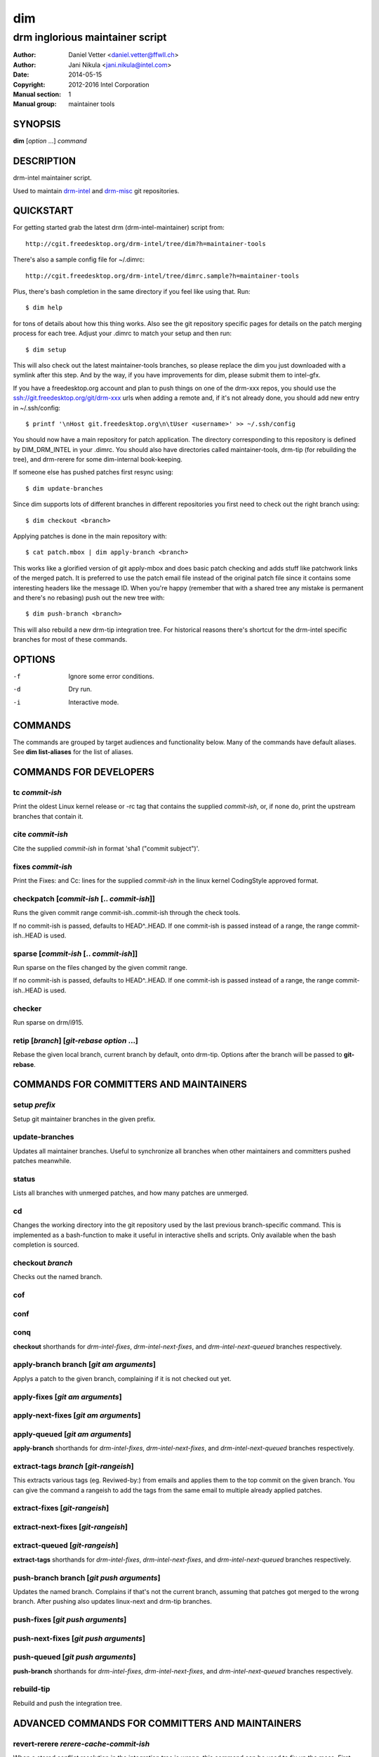 =====
 dim
=====

--------------------------------
drm inglorious maintainer script
--------------------------------

:Author: Daniel Vetter <daniel.vetter@ffwll.ch>
:Author: Jani Nikula <jani.nikula@intel.com>
:Date: 2014-05-15
:Copyright: 2012-2016 Intel Corporation
:Manual section: 1
:Manual group: maintainer tools

SYNOPSIS
========

**dim** [*option* ...] *command*

DESCRIPTION
===========

drm-intel maintainer script.

Used to maintain drm-intel_ and drm-misc_ git repositories.

.. _drm-intel: drm-intel.html
.. _drm-misc: drm-misc.html

QUICKSTART
==========

For getting started grab the latest drm (drm-intel-maintainer) script from::

    http://cgit.freedesktop.org/drm-intel/tree/dim?h=maintainer-tools

There's also a sample config file for ~/.dimrc::

    http://cgit.freedesktop.org/drm-intel/tree/dimrc.sample?h=maintainer-tools

Plus, there's bash completion in the same directory if you feel like using that.
Run::

    $ dim help

for tons of details about how this thing works. Also see the git repository
specific pages for details on the patch merging process for each tree. Adjust
your .dimrc to match your setup and then run::

    $ dim setup

This will also check out the latest maintainer-tools branches, so please replace
the dim you just downloaded with a symlink after this step. And by the way, if
you have improvements for dim, please submit them to intel-gfx.

If you have a freedesktop.org account and plan to push things on one of the
drm-xxx repos, you should use the ssh://git.freedesktop.org/git/drm-xxx urls
when adding a remote and, if it's not already done, you should add new entry in
~/.ssh/config::

    $ printf '\nHost git.freedesktop.org\n\tUser <username>' >> ~/.ssh/config

You should now have a main repository for patch application. The directory
corresponding to this repository is defined by DIM_DRM_INTEL in your .dimrc.
You should also have directories called maintainer-tools, drm-tip (for
rebuilding the tree), and drm-rerere for some dim-internal book-keeping.

If someone else has pushed patches first resync using::

   $ dim update-branches

Since dim supports lots of different branches in different repositories you
first need to check out the right branch using::

   $ dim checkout <branch>

Applying patches is done in the main repository with::

    $ cat patch.mbox | dim apply-branch <branch>

This works like a glorified version of git apply-mbox and does basic patch
checking and adds stuff like patchwork links of the merged patch. It is
preferred to use the patch email file instead of the original patch file since
it contains some interesting headers like the message ID. When you're happy
(remember that with a shared tree any mistake is permanent and there's no
rebasing) push out the new tree with::

    $ dim push-branch <branch>

This will also rebuild a new drm-tip integration tree. For historical reasons
there's shortcut for the drm-intel specific branches for most of these commands.

OPTIONS
=======

-f		Ignore some error conditions.
-d		Dry run.
-i		Interactive mode.

COMMANDS
========

The commands are grouped by target audiences and functionality below. Many of
the commands have default aliases. See **dim list-aliases** for the list of
aliases.

COMMANDS FOR DEVELOPERS
=======================

tc *commit-ish*
---------------
Print the oldest Linux kernel release or -rc tag that contains the supplied
*commit-ish*, or, if none do, print the upstream branches that contain it.

cite *commit-ish*
-----------------
Cite the supplied *commit-ish* in format 'sha1 ("commit subject")'.

fixes *commit-ish*
------------------
Print the Fixes: and Cc: lines for the supplied *commit-ish* in the linux kernel
CodingStyle approved format.

checkpatch [*commit-ish* [.. *commit-ish*]]
-------------------------------------------
Runs the given commit range commit-ish..commit-ish through the check tools.

If no commit-ish is passed, defaults to HEAD^..HEAD. If one commit-ish is passed
instead of a range, the range commit-ish..HEAD is used.

sparse [*commit-ish* [.. *commit-ish*]]
---------------------------------------
Run sparse on the files changed by the given commit range.

If no commit-ish is passed, defaults to HEAD^..HEAD. If one commit-ish is passed
instead of a range, the range commit-ish..HEAD is used.

checker
-------
Run sparse on drm/i915.

retip [*branch*] [*git-rebase option* ...]
------------------------------------------
Rebase the given local branch, current branch by default, onto drm-tip. Options
after the branch will be passed to **git-rebase**.

COMMANDS FOR COMMITTERS AND MAINTAINERS
=======================================

setup *prefix*
--------------
Setup git maintainer branches in the given prefix.

update-branches
---------------
Updates all maintainer branches. Useful to synchronize all branches when other
maintainers and committers pushed patches meanwhile.

status
------
Lists all branches with unmerged patches, and how many patches are unmerged.

cd
--
Changes the working directory into the git repository used by the last previous
branch-specific command. This is implemented as a bash-function to make it
useful in interactive shells and scripts. Only available when the bash
completion is sourced.

checkout *branch*
-----------------
Checks out the named branch.

cof
---

conf
----

conq
----
**checkout** shorthands for *drm-intel-fixes*, *drm-intel-next-fixes*, and
*drm-intel-next-queued* branches respectively.

apply-branch branch [*git am arguments*]
----------------------------------------
Applys a patch to the given branch, complaining if it is not checked out yet.

apply-fixes [*git am arguments*]
--------------------------------

apply-next-fixes [*git am arguments*]
-------------------------------------

apply-queued [*git am arguments*]
---------------------------------
**apply-branch** shorthands for *drm-intel-fixes*, *drm-intel-next-fixes*, and
*drm-intel-next-queued* branches respectively.

extract-tags *branch* [*git-rangeish*]
--------------------------------------
This extracts various tags (eg. Reviwed-by:) from emails and applies them to the
top commit on the given branch. You can give the command a rangeish to add the
tags from the same email to multiple already applied patches.

extract-fixes [*git-rangeish*]
------------------------------

extract-next-fixes [*git-rangeish*]
-----------------------------------

extract-queued [*git-rangeish*]
-------------------------------
**extract-tags** shorthands for *drm-intel-fixes*, *drm-intel-next-fixes*, and
*drm-intel-next-queued* branches respectively.

push-branch branch [*git push arguments*]
-----------------------------------------
Updates the named branch. Complains if that's not the current branch, assuming
that patches got merged to the wrong branch. After pushing also updates
linux-next and drm-tip branches.

push-fixes [*git push arguments*]
---------------------------------

push-next-fixes [*git push arguments*]
--------------------------------------

push-queued [*git push arguments*]
----------------------------------
**push-branch** shorthands for *drm-intel-fixes*, *drm-intel-next-fixes*, and
*drm-intel-next-queued* branches respectively.

rebuild-tip
-----------
Rebuild and push the integration tree.

ADVANCED COMMANDS FOR COMMITTERS AND MAINTAINERS
================================================

revert-rerere *rerere-cache-commit-ish*
---------------------------------------
When a stored conflict resolution in the integration tree is wrong, this command
can be used to fix up the mess. First figure out which commit in the
*rerere-cache* branch contains the bogus conflict resolution, then revert it
using this command. This ensures the resolution is also purged from any local
caches, to make sure it doesn't get resurrected. Then run *rebuild-tip* to redo
the merges, correctly.

cat-to-fixup
------------
Pipes stdin into the fixup patch file for the current drm-tip merge.

magic-patch [-a]
----------------
Apply a patch using patch and then wiggle in any conflicts. When passing the
option -a automatically changes the working directory into the git repository
used by the last previous branch-specific command. This is useful with the
per-branch workdir model.

add-link *branch*
-----------------
This command adds the Link: tag (for patches that failed to apply directly).

add-link-fixes
--------------

add-link-next-fixes
-------------------

add-link-queued
---------------
**add-link** shorthands for *drm-intel-fixes*, *drm-intel-next-fixes*, and
*drm-intel-next-queued* branches respectively.

magic-rebase-resolve
--------------------
Tries to resolve a rebase conflict by first resetting the tree
and the using the magic patch tool. Then builds the tree, adds
any changes with git add -u and continues the rebase.

apply-resolved
--------------
Compile-test the current tree and if successfully resolve a
confilicted git am. Also runs the patch checker afterwards.

create-branch *branch* [*commit-ish*]
-------------------------------------
Create a new topic branch with the given name. Note that topic/ is not
automatically prepended. The branch starts at HEAD or the given commit-ish. Note
that by default the new branch is created in the drm-intel.git repository. If
you want to create a branch somewhere else, then you need to prepend the remote
name from nigthly.conf, e.g. "drm-misc/topic/branch".

remove-branch *branch*
----------------------
Remove the given topic branch.

create-workdir (*branch* | all)
-------------------------------
Create a separate workdir for the branch with the given name (requires that
git-new-workdir from git-core contrib is installed), or for all branches if
"all" is given.

for-each-workdir *command*
--------------------------
Run the given command in all active workdirs including the main repository under
\$DIM_DRM_INTEL.

COMMANDS FOR MAINTAINERS
========================

cherry-pick *commit-ish* [*git cherry-pick arguments*]
------------------------------------------------------
Improved git cherry-pick version which also scans drm-tip picked, too. In
dry-run mode/-d only the patch list is generated.

cherry-pick-fixes
-----------------

cherry-pick-next-fixes
----------------------
Look for non-upstreamed fixes (commits tagged Cc: stable@vger.kernel.org or Cc:
drm-intel-fixes@lists.freedesktop.org) in drm-intel-next-queued, and try to
cherry-pick them to drm-intel-fixes or drm-intel-next-fixes.

pull-request *branch* *upstream*
--------------------------------
Fetch the *upstream* remote to make sure it's up-to-date, create and push a date
based tag for the *branch*, generate a pull request template with the specified
*upstream*, and finally start \$DIM_MUA with the template with subject and
recipients already set.

Since the tag for the *branch* is date based, the pull request can be
regenerated with the same commands if something goes wrong.

pull-request-fixes [*upstream*]
-------------------------------
**pull-request** shorthand for *drm-intel-fixes* as the branch and
*origin/master* as the default upstream.

pull-request-next-fixes [*upstream*]
------------------------------------
**pull-request** shorthand for *drm-intel-next-fixes* as the branch and
*\$DRM_UPSTREAM/drm-next* as the default upstream.

pull-request-next [*upstream*]
------------------------------
This is similar to **pull-request**, but for feature pull requests, with
*drm-intel-next* as the branch and *\$DRM_UPSTREAM/drm-next* as the default
upstream.

The difference to **pull-request** is that this command does not generate a
tag; this must have been done previously using **update-next**. This also means
that the pull request can be regenerated with the same commands if something
goes wrong.

update-next
-----------
Pushes out the latest dinq to drm-intel-next and tags it. Also
pushes out the latest drm-tip to drm-intel-testing. For an
overview a gitk view of the currently unmerged feature pile is
opened.

Also checks that the drm-intel-fixes|-next-queued are fully
merged into drm-tip to avoid operator error.

tag-next
--------
Pushes a new tag for the current drm-intel-next state after checking that the
remote is up-to-date. Useful if drm-intel-next has been changed since the last
run of the update-next command (e.g. to apply a hotfix before sending out the
pull request).

DIM HELP COMMANDS
=================

list-aliases
------------
List all aliases for the subcommand names. Useful for autocompletion scripts.

See \$dim_alias_<alias> under ENVIRONMENT below on how to define aliases.

list-branches
-------------
List all branches (main and topic) managed by dim. Useful for autocompletion
scripts.

list-commands
-------------
List all subcommand names, including aliases. Useful for autocompletion scripts.

list-upstreams
--------------
List of all upstreams commonly used for pull requests. Useful for autocompletion
scripts.

uptodate
--------
Try to check if you're running an up-to-date version of **dim**.

help
----
Show this help. Install **rst2man(1)** for best results.

usage
-----
Short form usage help listening all subcommands. Run by default or if an unknown
subcommand was passed on the cmdline.

ENVIRONMENT
===========

DIM_CONFIG
----------
Path to the dim configuration file, \$HOME/.dimrc by default, which is sourced
if it exists. It can be used to set other environment variables to control dim.

DIM_PREFIX
----------
Path prefix for kernel repositories.

DIM_DRM_INTEL
-------------
The main maintainer repository under \$DIM_PREFIX.

DIM_DRM_INTEL_REMOTE
--------------------
Name of the $drm_intel_ssh remote within \$DIM_DRM_INTEL.

DIM_MUA
-------
Mail user agent. Must support the following subset of **mutt(1)** command line
options: \$DIM_MUA [-s subject] [-i file] [-c cc-addr] to-addr [...]

DIM_MAKE_OPTIONS
----------------
Additional options to pass to **make(1)**. Defaults to "-j20".

DIM_TEMPLATE_HELLO
------------------
Path to a file containing a greeting template for pull request mails.

DIM_TEMPLATE_SIGNATURE
----------------------
Path to a file containing a signature template for pull request mails.

dim_alias_<alias>
-----------------
Make **<alias>** an alias for the subcommand defined as the value. For example,
`dim_alias_ub=update-branches`. There are some built-in aliases. Aliases can be
listed using the **list-aliases** subcommand.

The alias functionality requires **bash(1)** version 4.3 or later to work.

CONTRIBUTING
============

Submit patches for any of the maintainer tools to the
intel-gfx@lists.freedesktop.org mailing list with [maintainer-tools PATCH]
prefix. Use::

  $ git format-patch --subject-prefix="maintainer-tools PATCH"

for that. Please make sure your patches pass the build and self tests by
running::

  $ make check

Push the patches once you have an ack from maintainers (Jani/Daniel).
